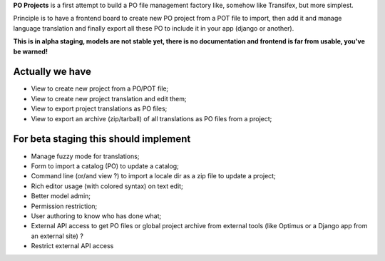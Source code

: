 **PO Projects** is a first attempt to build a PO file management factory like, 
somehow like Transifex, but more simplest.

Principle is to have a frontend board to create new PO project from a POT file to import, 
then add it and manage language translation and finally export all these PO to include it 
in your app (django or another).

**This is in alpha staging, models are not stable yet, there is no documentation and frontend is far from usable, you've be warned!**

Actually we have
================

* View to create new project from a PO/POT file;
* View to create new project translation and edit them;
* View to export project translations as PO files;
* View to export an archive (zip/tarball) of all translations as PO files from a project;

For beta staging this should implement
======================================

* Manage fuzzy mode for translations;
* Form to import a catalog (PO) to update a catalog;
* Command line (or/and view ?) to import a locale dir as a zip file to update a project;
* Rich editor usage (with colored syntax) on text edit;
* Better model admin;
* Permission restriction;
* User authoring to know who has done what;
* External API access to get PO files or global project archive from external tools 
  (like Optimus or a Django app from an external site) ?
* Restrict external API access
